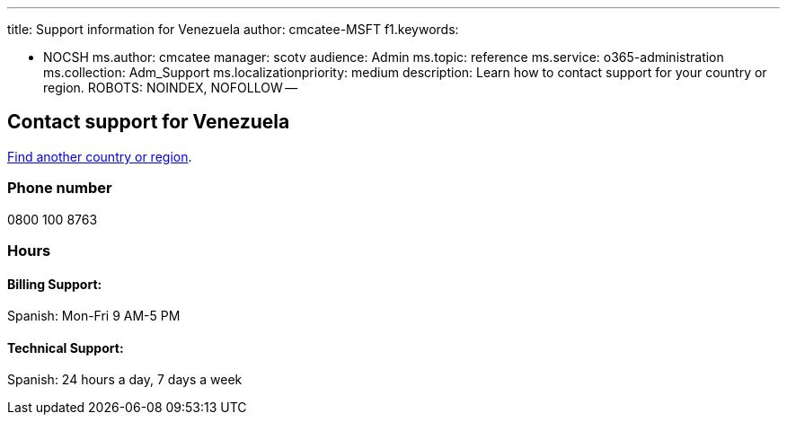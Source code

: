 '''

title: Support information for Venezuela author: cmcatee-MSFT f1.keywords:

* NOCSH ms.author: cmcatee manager: scotv audience: Admin ms.topic: reference ms.service: o365-administration ms.collection: Adm_Support ms.localizationpriority: medium description: Learn how to contact support for your country or region.
ROBOTS: NOINDEX, NOFOLLOW --

== Contact support for Venezuela

xref:../get-help-support.adoc[Find another country or region].

=== Phone number

0800 100 8763

=== Hours

==== Billing Support:

Spanish: Mon-Fri 9 AM-5 PM

==== Technical Support:

Spanish: 24 hours a day, 7 days a week
